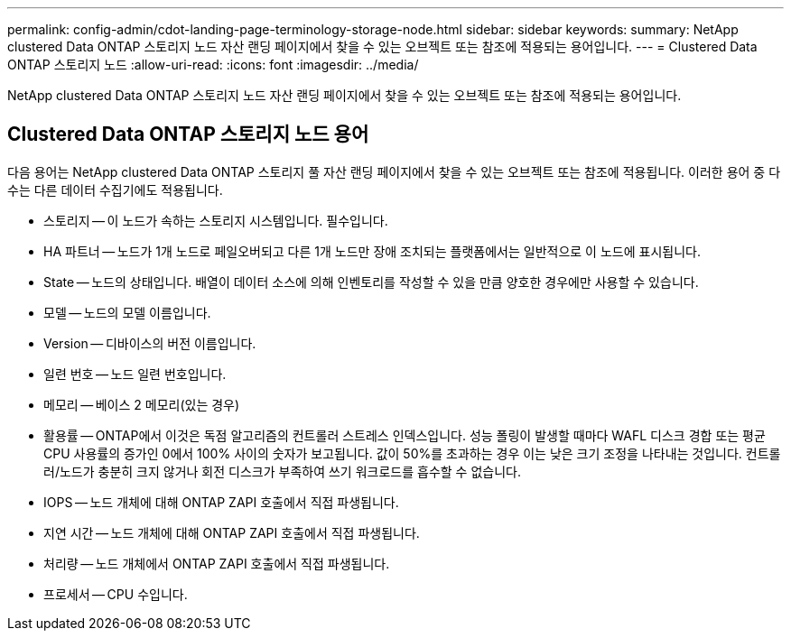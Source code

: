 ---
permalink: config-admin/cdot-landing-page-terminology-storage-node.html 
sidebar: sidebar 
keywords:  
summary: NetApp clustered Data ONTAP 스토리지 노드 자산 랜딩 페이지에서 찾을 수 있는 오브젝트 또는 참조에 적용되는 용어입니다. 
---
= Clustered Data ONTAP 스토리지 노드
:allow-uri-read: 
:icons: font
:imagesdir: ../media/


[role="lead"]
NetApp clustered Data ONTAP 스토리지 노드 자산 랜딩 페이지에서 찾을 수 있는 오브젝트 또는 참조에 적용되는 용어입니다.



== Clustered Data ONTAP 스토리지 노드 용어

다음 용어는 NetApp clustered Data ONTAP 스토리지 풀 자산 랜딩 페이지에서 찾을 수 있는 오브젝트 또는 참조에 적용됩니다. 이러한 용어 중 다수는 다른 데이터 수집기에도 적용됩니다.

* 스토리지 -- 이 노드가 속하는 스토리지 시스템입니다. 필수입니다.
* HA 파트너 -- 노드가 1개 노드로 페일오버되고 다른 1개 노드만 장애 조치되는 플랫폼에서는 일반적으로 이 노드에 표시됩니다.
* State -- 노드의 상태입니다. 배열이 데이터 소스에 의해 인벤토리를 작성할 수 있을 만큼 양호한 경우에만 사용할 수 있습니다.
* 모델 -- 노드의 모델 이름입니다.
* Version -- 디바이스의 버전 이름입니다.
* 일련 번호 -- 노드 일련 번호입니다.
* 메모리 -- 베이스 2 메모리(있는 경우)
* 활용률 -- ONTAP에서 이것은 독점 알고리즘의 컨트롤러 스트레스 인덱스입니다. 성능 폴링이 발생할 때마다 WAFL 디스크 경합 또는 평균 CPU 사용률의 증가인 0에서 100% 사이의 숫자가 보고됩니다. 값이 50%를 초과하는 경우 이는 낮은 크기 조정을 나타내는 것입니다. 컨트롤러/노드가 충분히 크지 않거나 회전 디스크가 부족하여 쓰기 워크로드를 흡수할 수 없습니다.
* IOPS -- 노드 개체에 대해 ONTAP ZAPI 호출에서 직접 파생됩니다.
* 지연 시간 -- 노드 개체에 대해 ONTAP ZAPI 호출에서 직접 파생됩니다.
* 처리량 -- 노드 개체에서 ONTAP ZAPI 호출에서 직접 파생됩니다.
* 프로세서 -- CPU 수입니다.

